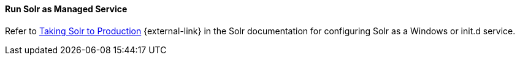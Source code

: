 :title: Run Solr as Managed Service
:type: startingIntro
:status: published
:summary: Install Solr as a Service.
:project: ${branding}
:order: 05

==== {title}

Refer to https://lucene.apache.org/solr/guide/${solr.docs.version}/taking-solr-to-production.html[Taking Solr to Production] {external-link} in the Solr documentation for configuring Solr as a Windows or init.d service.
